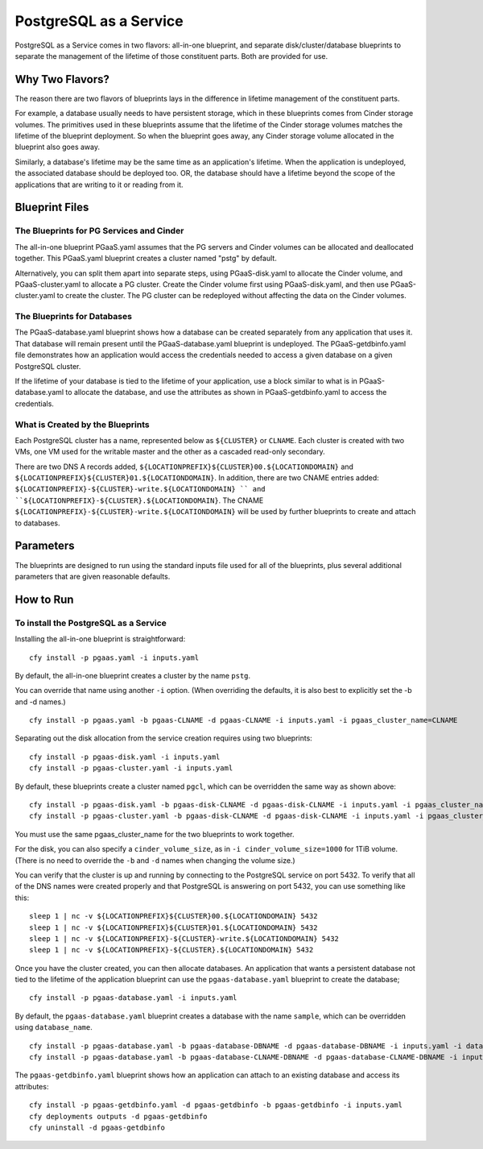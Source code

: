 PostgreSQL as a Service
============

PostgreSQL as a Service comes in two flavors: all-in-one blueprint, and
separate disk/cluster/database blueprints to separate the management of
the lifetime of those constituent parts. Both are provided for use.

Why Two Flavors?
------------

The reason there are two flavors of blueprints lays in the difference in
lifetime management of the constituent parts.

For example, a database usually needs to have persistent storage, which
in these blueprints comes from Cinder storage volumes. The primitives
used in these blueprints assume that the lifetime of the Cinder storage
volumes matches the lifetime of the blueprint deployment. So when the
blueprint goes away, any Cinder storage volume allocated in the
blueprint also goes away.

Similarly, a database's lifetime may be the same time as an application's 
lifetime. When the application is undeployed, the associated database should
be deployed too. OR, the database should have a lifetime beyond the scope
of the applications that are writing to it or reading from it.

Blueprint Files
------------

The Blueprints for PG Services and Cinder
^^^^^^^^^^^

The all-in-one blueprint PGaaS.yaml assumes that the PG servers and Cinder volumes can be allocated and
deallocated together. This PGaaS.yaml blueprint creates a cluster named "pstg" by default.

Alternatively, you can split them apart into separate steps, using PGaaS-disk.yaml to allocate the
Cinder volume, and PGaaS-cluster.yaml to allocate a PG cluster. Create the Cinder volume first using
PGaaS-disk.yaml, and then use PGaaS-cluster.yaml to create the cluster. The PG cluster can be
redeployed without affecting the data on the Cinder volumes.

The Blueprints for Databases
^^^^^^^^^^^

The PGaaS-database.yaml blueprint shows how a database can be created separately from any application
that uses it. That database will remain present until the PGaaS-database.yaml blueprint is
undeployed. The PGaaS-getdbinfo.yaml file demonstrates how an application would access the credentials
needed to access a given database on a given PostgreSQL cluster.

If the lifetime of your database is tied to the lifetime of your application, use a block similar to what
is in PGaaS-database.yaml to allocate the database, and use the attributes as shown in PGaaS-getdbinfo.yaml
to access the credentials.


What is Created by the Blueprints
^^^^^^^^^^^^

Each PostgreSQL cluster has a name, represented below as ``${CLUSTER}`` or ``CLNAME``. Each cluster is created
with two VMs, one VM used for the writable master and the other as a cascaded read-only secondary. 


There are two DNS A records added, ``${LOCATIONPREFIX}${CLUSTER}00.${LOCATIONDOMAIN}`` and
``${LOCATIONPREFIX}${CLUSTER}01.${LOCATIONDOMAIN}``. In addition, 
there are two CNAME entries added:
``${LOCATIONPREFIX}-${CLUSTER}-write.${LOCATIONDOMAIN} ``
and 
``${LOCATIONPREFIX}-${CLUSTER}.${LOCATIONDOMAIN}``. The CNAME 
``${LOCATIONPREFIX}-${CLUSTER}-write.${LOCATIONDOMAIN}`` will be used by further
blueprints to create and attach to databases.


Parameters
------------

The blueprints are designed to run using the standard inputs file used for all of the blueprints,
plus several additional parameters that are given reasonable defaults.

How to Run
------------



To install the PostgreSQL as a Service
^^^^^^^^^^^^

Installing the all-in-one blueprint is straightforward:

::

    cfy install -p pgaas.yaml -i inputs.yaml

By default, the all-in-one blueprint creates a cluster by the name ``pstg``.

You can override that name using another ``-i`` option. 
(When overriding the defaults, it is also best to explicitly
set the -b and -d names.)

::

    cfy install -p pgaas.yaml -b pgaas-CLNAME -d pgaas-CLNAME -i inputs.yaml -i pgaas_cluster_name=CLNAME


Separating out the disk allocation from the service creation requires using two blueprints:

::

    cfy install -p pgaas-disk.yaml -i inputs.yaml
    cfy install -p pgaas-cluster.yaml -i inputs.yaml

By default, these blueprints create a cluster named ``pgcl``, which can be overridden the same 
way as shown above:

::

    cfy install -p pgaas-disk.yaml -b pgaas-disk-CLNAME -d pgaas-disk-CLNAME -i inputs.yaml -i pgaas_cluster_name=CLNAME
    cfy install -p pgaas-cluster.yaml -b pgaas-disk-CLNAME -d pgaas-disk-CLNAME -i inputs.yaml -i pgaas_cluster_name=CLNAME


You must use the same pgaas_cluster_name for the two blueprints to work together.

For the disk, you can also specify a ``cinder_volume_size``, as in ``-i cinder_volume_size=1000`` 
for  1TiB volume. (There is no need to override the ``-b`` and ``-d`` names when changing the
volume size.)


You can verify that the cluster is up and running by connecting to the PostgreSQL service
on port 5432. To verify that all of the DNS names were created properly and that PostgreSQL is
answering on port 5432, you can use something like this:

::

    sleep 1 | nc -v ${LOCATIONPREFIX}${CLUSTER}00.${LOCATIONDOMAIN} 5432
    sleep 1 | nc -v ${LOCATIONPREFIX}${CLUSTER}01.${LOCATIONDOMAIN} 5432
    sleep 1 | nc -v ${LOCATIONPREFIX}-${CLUSTER}-write.${LOCATIONDOMAIN} 5432
    sleep 1 | nc -v ${LOCATIONPREFIX}-${CLUSTER}.${LOCATIONDOMAIN} 5432


Once you have the cluster created, you can then allocate databases. An application that
wants a persistent database not tied to the lifetime of the application blueprint can
use the ``pgaas-database.yaml`` blueprint to create the database;

::

    cfy install -p pgaas-database.yaml -i inputs.yaml

By default, the ``pgaas-database.yaml`` blueprint creates a database with the name ``sample``, which
can be overridden using ``database_name``. 


::

    cfy install -p pgaas-database.yaml -b pgaas-database-DBNAME -d pgaas-database-DBNAME -i inputs.yaml -i database_name=DBNAME
    cfy install -p pgaas-database.yaml -b pgaas-database-CLNAME-DBNAME -d pgaas-database-CLNAME-DBNAME -i inputs.yaml -i pgaas_cluster_name=CLNAME -i database_name=DBNAME


The ``pgaas-getdbinfo.yaml`` blueprint shows how an application can attach to an existing
database and access its attributes:

::

    cfy install -p pgaas-getdbinfo.yaml -d pgaas-getdbinfo -b pgaas-getdbinfo -i inputs.yaml
    cfy deployments outputs -d pgaas-getdbinfo
    cfy uninstall -d pgaas-getdbinfo
